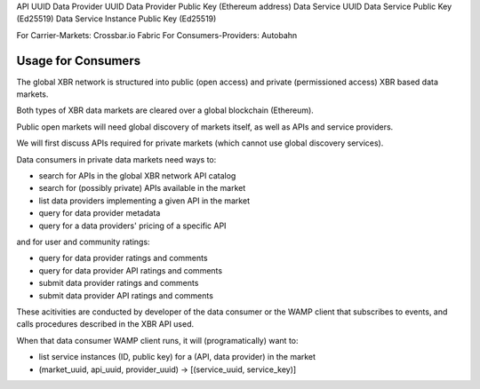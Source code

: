 
API UUID
Data Provider UUID
Data Provider Public Key (Ethereum address)
Data Service UUID
Data Service Public Key (Ed25519)
Data Service Instance Public Key (Ed25519)



For Carrier-Markets: Crossbar.io Fabric
For Consumers-Providers: Autobahn


Usage for Consumers
-------------------

The global XBR network is structured into public (open access) and private (permissioned access) XBR based data markets.

Both types of XBR data markets are cleared over a global blockchain (Ethereum).

Public open markets will need global discovery of markets itself, as well as APIs and service providers.

We will first discuss APIs required for private markets (which cannot use global discovery services).

Data consumers in private data markets need ways to:

* search for APIs in the global XBR network API catalog
* search for (possibly private) APIs available in the market
* list data providers implementing a given API in the market
* query for data provider metadata
* query for a data providers' pricing of a specific API

and for user and community ratings:

* query for data provider ratings and comments
* query for data provider API ratings and comments
* submit data provider ratings and comments
* submit data provider API ratings and comments

These acitivities are conducted by developer of the data consumer or the WAMP client that subscribes to events, and calls procedures described in the XBR API used.

When that data consumer WAMP client runs, it will (programatically) want to:

* list service instances (ID, public key) for a (API, data provider) in the market

* (market_uuid, api_uuid, provider_uuid) -> [(service_uuid, service_key)]

